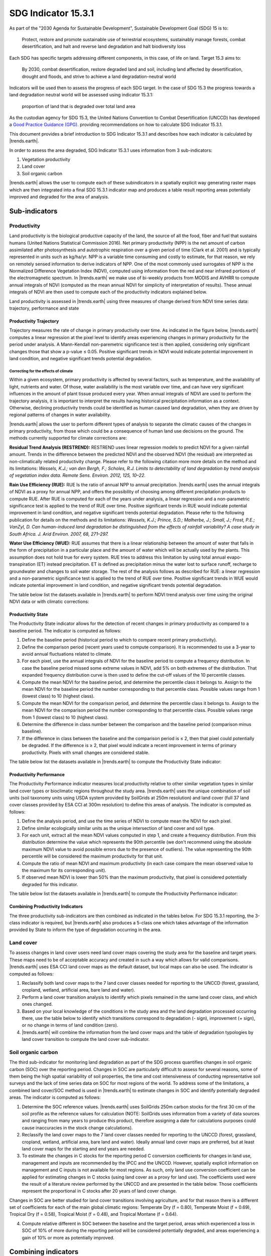 ﻿.. _indicator-15-3-1:

SDG Indicator 15.3.1
====================

As part of the "2030 Agenda for Sustainable Development", Sustainable 
Development Goal (SDG) 15 is to:

    Protect, restore and promote sustainable use of terrestrial ecosystems, 
    sustainably manage forests, combat desertification, and halt and reverse 
    land degradation and halt biodiversity loss

Each SDG has specific targets addressing different components, in this case, of 
life on land. Target 15.3 aims to:

    By 2030, combat desertification, restore degraded land and soil, including 
    land affected by desertification, drought and floods, and strive to achieve 
    a land degradation-neutral world

Indicators will be used then to assess the progress of each SDG target. In the 
case of SDG 15.3 the progress towards a land degradation neutral world will be 
assessed using indicator 15.3.1:

    proportion of land that is degraded over total land area

As the custodian agency for SDG 15.3, the United Nations Convention to Combat 
Desertification (UNCCD) has developed a `Good Practice Guidance (GPG) 
<http://www2.unccd.int/sites/default/files/relevant-links/2017-10/Good%20Practice%20Guidance_SDG%20Indicator%2015.3.1_Version%201.0.pdf>`_. 
providing recommendations on how to calculate SDG Indicator 15.3.1.

This document provides a brief introduction to SDG Indicator 15.3.1 and 
describes how each indicator is calculated by |trends.earth|.

In order to assess the area degraded, SDG Indicator 15.3.1 uses information 
from 3 sub-indicators:

#. Vegetation productivity
#. Land cover
#. Soil organic carbon

.. image:: /static/documentation/understanding_indicators/indicator_15_3_1.png
   :align: center

|trends.earth| allows the user to compute each of these subindicators in a 
spatially explicit way generating raster maps which are then integrated into a 
final SDG 15.3.1 indicator map and produces a table result reporting areas 
potentially improved and degraded for the area of analysis.
   
Sub-indicators
--------------

.. _indicator-productivity:

Productivity
~~~~~~~~~~~~

Land productivity is the biological productive capacity of the land, the source 
of all the food, fiber and fuel that sustains humans (United Nations 
Statistical Commission 2016). Net primary productivity (NPP) is the net amount 
of carbon assimilated after photosynthesis and autotrophic respiration over a 
given period of time (Clark et al. 2001) and is typically represented in units 
such as kg/ha/yr. NPP is a variable time consuming and costly to estimate, for 
that reason, we rely on remotely sensed information to derive indicators of 
NPP. One of the most commonly used surrogates of NPP is the Normalized 
Difference Vegetation Index (NDVI), computed using information from the red and 
near infrared portions of the electromagnetic spectrum. In |trends.earth| we 
make use of bi-weekly products from MODIS and AVHRR to compute annual integrals 
of NDVI (computed as the mean annual NDVI for simplicity of interpretation of 
results). These annual integrals of NDVI are then used to compute each of the 
productivity indicators explained below.

Land productivity is assessed in |trends.earth| using three measures of change 
derived from NDVI time series data: trajectory, performance and state

.. image:: /static/documentation/understanding_indicators/indicator_15_3_1_prod_subindicators.png
   :align: center

.. _indicator-productivity-trajectory:
      
Productivity Trajectory
^^^^^^^^^^^^^^^^^^^^^^^

Trajectory measures the rate of change in primary productivity over time. As 
indicated in the figure below, |trends.earth| computes a linear regression at 
the pixel level to identify areas experiencing changes in primary productivity 
for the period under analysis. A Mann-Kendall non-paremetric significance test 
is then applied, considering only significant changes those that show a p-value 
≤ 0.05. Positive significant trends in NDVI would indicate potential 
improvement in land condition, and negative significant trends potential 
degradation.

.. image:: /static/documentation/understanding_indicators/lp_traj_flow.PNG
   :align: center

.. _indicator-productivity-climate-correction:

Correcting for the effects of climate
_____________________________________
   
Within a given ecosystem, primary productivity is affected by several factors, 
such as temperature, and the availability of light, nutrients and water. Of 
those, water availability is the most variable over time, and can have very 
significant influences in the amount of plant tissue produced every year. When 
annual integrals of NDVI are used to perform the trajectory analysis, it is 
important to interpret the results having historical precipitation information 
as a context. Otherwise, declining productivity trends could be identified as 
human caused land degradation, when they are driven by regional patterns of 
changes in water availability. 

|trends.earth| allows the user to perform different types of analysis to 
separate the climatic causes of the changes in primary productivity, from those 
which could be a consequence of human land use decisions on the ground. The 
methods currently supported for climate corrections are:

**Residual Trend Analysis (RESTREND):** RESTREND uses linear regression models 
to predict NDVI for a given rainfall amount. Trends in the difference between 
the predicted NDVI and the observed NDVI (the residual) are interpreted as 
non-climatically related productivity change. Please refer to the following 
citation more more details on the method and its limitations: `Wessels, K.J.; 
van den Bergh, F.; Scholes, R.J. Limits to detectability of land degradation by 
trend analysis of vegetation index data. Remote Sens. Environ. 2012, 125, 
10–22.` 

**Rain Use Efficiency (RUE):** RUE Is the ratio of annual NPP to annual 
precipitation. |trends.earth| uses the annual integrals of NDVI as a proxy for 
annual NPP, and offers the possibility of choosing among different 
precipitation products to compute RUE. After RUE is computed for each of the 
years under analysis, a linear regression and a non-parametric significance 
test is applied to the trend of RUE over time. Positive significant trends in 
RUE would indicate potential improvement in land condition, and negative 
significant trends potential degradation. Please refer to the following 
publication for details on the methods and its limitations: `Wessels, K.J.; 
Prince, S.D.; Malherbe, J.; Small, J.; Frost, P.E.; VanZyl, D. Can 
human-induced land degradation be distinguished from the effects of rainfall 
variability? A case study in South Africa. J. Arid Environ. 2007, 68, 271–297.`

**Water Use Efficiency (WUE):** RUE assumes that there is a linear relationship 
between the amount of water that falls in the form of precipitation in a 
particular place and the amount of water which will be actually used by the 
plants. This assumption does not hold true for every system. RUE tries to 
address this limitation by using total annual evapo-transpiration (ET) instead 
precipitation. ET is defined as precipitation minus the water lost to surface 
runoff, recharge to groundwater and changes to soil water storage. The rest of 
the analysis follows as described for RUE: a linear regression and a 
non-parametric significance test is applied to the trend of RUE over time. 
Positive significant trends in WUE would indicate potential improvement in land 
condition, and negative significant trends potential degradation.

The table below list the datasets available in |trends.earth| to perform NDVI 
trend analysis over time using the original NDVI data or with climatic 
corrections:

.. image:: /static/documentation/understanding_indicators/lp_traj_variables.PNG
   :align: center

.. _indicator-productivity-state:
      
Productivity State
^^^^^^^^^^^^^^^^^^

The Productivity State indicator allows for the detection of recent changes in 
primary productivity as compared to a baseline period. The indicator is 
computed as follows:

1. Define the baseline period (historical period to which to compare recent 
   primary productivity).  

2. Define the comparison period (recent years used to compute comparison). It 
   is recommended to use a 3-year to avoid annual fluctuations related to 
   climate.  

3. For each pixel, use the annual integrals of NDVI for the baseline period to 
   compute a frequency distribution. In case the baseline period missed some 
   extreme values in NDVI, add 5% on both extremes of the distribution. That 
   expanded frequency distribution curve is then used to define the cut-off 
   values of the 10 percentile classes.   

4. Compute the mean NDVI for the baseline period, and determine the percentile 
   class it belongs to. Assign to the mean NDVI for the baseline period the 
   number corresponding to that percentile class. Possible values range from 1 
   (lowest class) to 10 (highest class).

5. Compute the mean NDVI for the comparison period, and determine the 
   percentile class it belongs to. Assign to the mean NDVI for the comparison 
   period the number corresponding to that percentile class. Possible values 
   range from 1 (lowest class) to 10 (highest class).

6. Determine the difference in class number between the comparison and the 
   baseline period (comparison minus baseline).

7. If the difference in class between the baseline and the comparison period is 
   ≤ 2, then that pixel could potentially be degraded. If the difference is ≥ 
   2, that pixel would indicate a recent improvement in terms of primary 
   productivity. Pixels with small changes are considered stable.

.. image:: /static/documentation/understanding_indicators/lp_state_flow.PNG
   :align: center

The table below list the datasets available in |trends.earth| to compute the 
Productivity State indicator:

.. image:: /static/documentation/understanding_indicators/lp_state_variables.PNG
   :align: center

.. _indicator-productivity-performance:
      
Productivity Performance
^^^^^^^^^^^^^^^^^^^^^^^^

The Productivity Performance indicator measures local productivity relative to 
other similar vegetation types in similar land cover types or bioclimatic 
regions throughout the study area. |trends.earth| uses the unique combination 
of soil units (soil taxonomy units using USDA system provided by SoilGrids at 
250m resolution) and land cover (full 37 land cover classes provided by ESA CCI 
at 300m resolution) to define this areas of analysis. The indicator is computed 
as follows:

1. Define the analysis period, and use the time series of NDVI to compute mean 
   the NDVI for each pixel.

2. Define similar ecologically similar units as the unique intersection of land 
   cover and soil type.

3. For each unit, extract all the mean NDVI values computed in step 1, and 
   create a frequency distribution. From this distribution determine the value 
   which represents the 90th   percentile (we don't recommend using the 
   absolute maximum NDVI value to avoid possible errors due to the presence of 
   outliers). The value representing the 90th percentile will be considered the 
   maximum productivity for that unit.

4. Compute the ratio of mean NDVI and maximum productivity (in each case 
   compare the mean observed value to the maximum for its corresponding unit).

5. If observed mean NDVI is lower than 50% than the maximum productivity, that 
   pixel is considered potentially degraded for this indicator.

.. image:: /static/documentation/understanding_indicators/lp_perf_flow.PNG
   :align: center
   
The table below list the datasets available in |trends.earth| to compute the 
Productivity Performance indicator:
 
.. image:: /static/documentation/understanding_indicators/lp_perf_variables.PNG
   :align: center


Combining Productivity Indicators
^^^^^^^^^^^^^^^^^^^^^^^^^^^^^^^^^

The three productivity sub-indicators are then combined as indicated in the 
tables below. For SDG 15.3.1 reporting, the 3-class indicator is required, but 
|trends.earth| also produces a 5-class one which takes advantage of the 
information provided by State to inform the type of degradation occurring in 
the area.

.. image:: /static/documentation/understanding_indicators/lp_aggregation.PNG
   :align: center

.. _indicator-land-cover:

Land cover
~~~~~~~~~~

To assess changes in land cover users need land cover maps covering the study 
area for the baseline and target years. These maps need to be of acceptable 
accuracy and created in such a way which allows for valid comparisons. 
|trends.earth| uses ESA CCI land cover maps as the default dataset, but local 
maps can also be used. The indicator is computed as follows:

#. Reclassify both land cover maps to the 7 land cover classes needed for 
   reporting to the UNCCD (forest, grassland, cropland, wetland, artificial 
   area, bare land and water). 

#. Perform a land cover transition analysis to identify which pixels remained 
   in the same land cover class, and which ones changed.

#. Based on your local knowledge of the conditions in the study area and the 
   land degradation processed occurring there, use the table below to identify 
   which transitions correspond to degradation (- sign), improvement (+ sign), 
   or no change in terms of land condition (zero).

#. |trends.earth| will combine the information from the land cover maps and the 
   table of degradation typologies by land cover transition to compute the land 
   cover sub-indicator.

.. image:: /static/documentation/understanding_indicators/lc_flow.PNG
   :align: center

.. image:: /static/documentation/understanding_indicators/lc_matrix.PNG
   :align: center

.. _indicator-soc:

Soil organic carbon
~~~~~~~~~~~~~~~~~~~

The third sub-indicator for monitoring land degradation as part of the SDG 
process quantifies changes in soil organic carbon (SOC) over the reporting 
period. Changes in SOC are particularly difficult to assess for several 
reasons, some of them being the high spatial variability of soil properties, 
the time and cost intensiveness of conducting representative soil surveys and 
the lack of time series data on SOC for most regions of the world. To address 
some of the limitations, a combined land cover/SOC method is used in 
|trends.earth| to estimate changes in SOC and identify potentially degraded 
areas. The indicator is computed as follows:

1. Determine the SOC reference values. |trends.earth| uses SoilGrids 250m 
   carbon stocks for the first 30 cm of the soil profile as the reference 
   values for calculation (NOTE: SoilGrids uses information from a variety of 
   data sources and ranging from many years to produce this product, therefore 
   assigning a date for calculations purposes could cause inaccuracies in the 
   stock change calculations).

2. Reclassify the land cover maps to the 7 land cover classes needed for 
   reporting to the UNCCD (forest, grassland, cropland, wetland, artificial 
   area, bare land and water). Ideally annual land cover maps are preferred, 
   but at least land cover maps for the starting and end years are needed.

3. To estimate the changes in C stocks for the reporting period C conversion 
   coefficients for changes in land use, management and inputs are recommended 
   by the IPCC and the UNCCD. However, spatially explicit information on 
   management and C inputs is not available for most regions. As such, only 
   land use conversion coefficient can be applied for estimating changes in C 
   stocks (using land cover as a proxy for land use). The coefficients used 
   were the result of a literature review performed by the UNCCD and are 
   presented in the table below. Those coefficients represent the proportional 
   in C stocks after 20 years of land cover change.

.. image:: /static/documentation/understanding_indicators/soc_coeff.PNG
   :align: center

Changes in SOC are better studied for land cover transitions involving 
agriculture, and for that reason there is a different set of coefficients for 
each of the main global climatic regions: Temperate Dry (f = 0.80), Temperate 
Moist (f = 0.69), Tropical Dry (f = 0.58), Tropical Moist (f = 0.48), and 
Tropical Montane (f = 0.64).
   
4. Compute relative different in SOC between the baseline and the target 
   period, areas which experienced a loss in SOC of 10% of more during the 
   reporting period will be considered potentially degraded, and areas 
   experiencing a gain of 10% or more as potentially improved.
   
.. image:: /static/documentation/understanding_indicators/soc.PNG
   :align: center

   
Combining indicators
--------------------

The integration of the three SDG 15.3.1 sub-indicators is done following the 
one-out all-out rule, this means that if an area was identified as potentially 
degraded by any of the sub-indicators, then that area will be considered 
potentially degraded for reporting purposes.

.. image:: /static/documentation/understanding_indicators/sdg_aggregation.PNG
   :align: center


